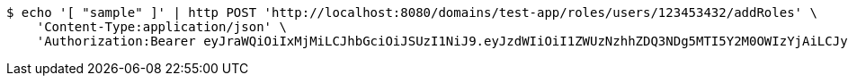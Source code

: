 [source,bash]
----
$ echo '[ "sample" ]' | http POST 'http://localhost:8080/domains/test-app/roles/users/123453432/addRoles' \
    'Content-Type:application/json' \
    'Authorization:Bearer eyJraWQiOiIxMjMiLCJhbGciOiJSUzI1NiJ9.eyJzdWIiOiI1ZWUzNzhhZDQ3NDg5MTI5Y2M0OWIzYjAiLCJyb2xlcyI6W10sImlzcyI6Im1tYWR1LmNvbSIsImdyb3VwcyI6W10sImF1dGhvcml0aWVzIjpbXSwiY2xpZW50X2lkIjoiMjJlNjViNzItOTIzNC00MjgxLTlkNzMtMzIzMDA4OWQ0OWE3IiwiZG9tYWluX2lkIjoiMCIsImF1ZCI6InRlc3QiLCJuYmYiOjE1OTI1MDU1MTAsInVzZXJfaWQiOiIxMTExMTExMTEiLCJzY29wZSI6ImEudGVzdC1hcHAucm9sZS5ncmFudF91c2VyIiwiZXhwIjoxNTkyNTA1NTE1LCJpYXQiOjE1OTI1MDU1MTAsImp0aSI6ImY1YmY3NWE2LTA0YTAtNDJmNy1hMWUwLTU4M2UyOWNkZTg2YyJ9.aml3JsdqlSi8GlcmsC7fk72Rdi7IWvL8XcXAylQtGOIy71alIfaBJFJ_zA7JxjCLIUFtktroFBKP9zE6uoB4k8nSljpfiR0qy5SozYMavrwzfIpAC9NNBGJXdm1_CcabmDWo-Tikpzj3RMkM6uRvZnkmWGnv8-4A3xq3YBjRWszq-N6MqldLJD20ytpiGidelcZmVzDucylTYXQymDgICtOTTKr-JHRsjFlfkjMQ-7bDzFZoyq5RBRkTwNXdD-uJiL6GMkU2LCtZ2OIP7Hch9fydYKNYKtnQnQ-jbjgGiVmnMeDFyRgRl_wDuZymIV6SDTBR-knEfL8418XlM16lig'
----